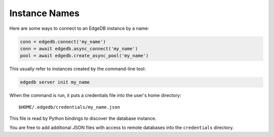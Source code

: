 .. _edgedb-instances:

Instance Names
==============

Here are some ways to connect to an EdgeDB instance by a name:

.. code-block:: python

   conn = edgedb.connect('my_name')
   conn = await edgedb.async_connect('my_name')
   pool = await edgedb.create_async_pool('my_name')

This usually refer to instances created by the command-line tool:

.. code-block:: shell

   edgedb server init my_name

When the command is run, it puts a credentials file into the user's home directory::

    $HOME/.edgedb/credentials/my_name.json

This file is read by Python bindings to discover the database instance.

You are free to add additional JSON files with access to remote databases into
the ``credentials`` directory.
